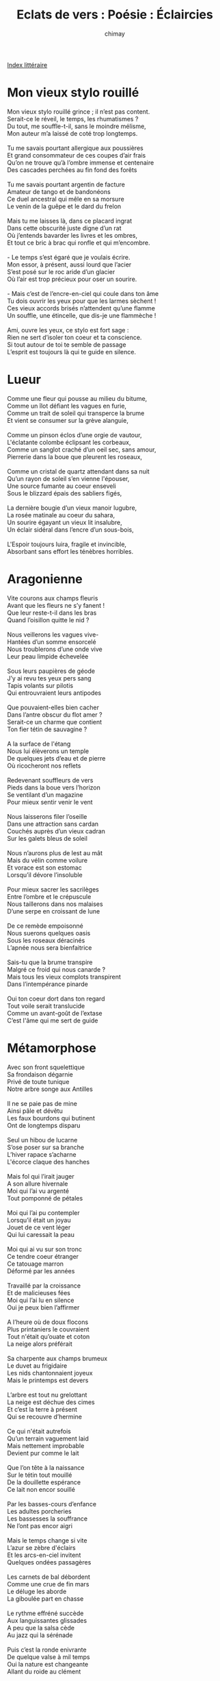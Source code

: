 
#+STARTUP: showall

#+TITLE: Eclats de vers : Poésie : Éclaircies
#+AUTHOR: chimay
#+EMAIL: or du val chez gé courriel commercial
#+LANGUAGE: fr
#+LINK_HOME: file:../index.html
#+LINK_UP: file:index.html
#+HTML_HEAD: <link rel="stylesheet" type="text/css" href="../style/defaut.css" />

#+OPTIONS: H:6
#+OPTIONS: toc:nil

#+TAGS: noexport(n)

[[file:index.org][Index littéraire]]

#+../include: "../../include/navigan-1.org"

#+TOC: headlines 1

* Mon vieux stylo rouillé

#+BEGIN_CENTER
#+BEGIN_VERSE
Mon vieux stylo rouillé grince ; il n’est pas content.
Serait-ce le réveil, le temps, les rhumatismes ?
Du tout, me souffle-t-il, sans le moindre mélisme,
Mon auteur m’a laissé de coté trop longtemps.

Tu me savais pourtant allergique aux poussières
Et grand consommateur de ces coupes d’air frais
Qu’on ne trouve qu’à l’ombre immense et centenaire
Des cascades perchées au fin fond des forêts

Tu me savais pourtant argentin de facture
Amateur de tango et de bandonéons
Ce duel ancestral qui mêle en sa morsure
Le venin de la guêpe et le dard du frelon

Mais tu me laisses là, dans ce placard ingrat
Dans cette obscurité juste digne d’un rat
Où j’entends bavarder les livres et les ombres,
Et tout ce bric à brac qui ronfle et qui m’encombre.

- Le temps s’est égaré que je voulais écrire.
Mon essor, à présent, aussi lourd que l’acier
S’est posé sur le roc aride d’un glacier
Où l’air est trop précieux pour oser un sourire.

- Mais c’est de l’encre-en-ciel qui coule dans ton âme
Tu dois ouvrir les yeux pour que les larmes sèchent !
Ces vieux accords brisés n’attendent qu’une flamme
Un souffle, une étincelle, que dis-je une flammèche !

Ami, ouvre les yeux, ce stylo est fort sage :
Rien ne sert d’isoler ton coeur et ta conscience.
Si tout autour de toi te semble de passage
L’esprit est toujours là qui te guide en silence.
#+END_VERSE
#+END_CENTER

* Lueur

#+BEGIN_CENTER
#+BEGIN_VERSE
    Comme une fleur qui pousse au milieu du bitume,
    Comme un îlot défiant les vagues en furie,
    Comme un trait de soleil qui transperce la brume
    Et vient se consumer sur la grève alanguie,

    Comme un pinson éclos d’une orgie de vautour,
    L'éclatante colombe éclipsant les corbeaux,
    Comme un sanglot craché d’un oeil sec, sans amour,
    Pierrerie dans la boue que pleurent les roseaux,

    Comme un cristal de quartz attendant dans sa nuit
    Qu’un rayon de soleil s’en vienne l'épouser,
    Une source fumante au coeur enseveli
    Sous le blizzard épais des sabliers figés,

    La dernière bougie d’un vieux manoir lugubre,
    La rosée matinale au coeur du sahara,
    Un sourire égayant un vieux lit insalubre,
    Un éclair sidéral dans l’encre d’un sous-bois,

    L'Espoir toujours luira, fragile et invincible,
    Absorbant sans effort les ténèbres horribles.
#+END_VERSE
#+END_CENTER

* Aragonienne

#+BEGIN_CENTER
#+BEGIN_VERSE
    Vite courons aux champs fleuris
    Avant que les fleurs ne s’y fanent !
    Que leur reste-t-il dans les bras
    Quand l’oisillon quitte le nid ?

    Nous veillerons les vagues vive-
    Hantées d’un somme ensorcelé
    Nous troublerons d’une onde vive
    Leur peau limpide échevelée

    Sous leurs paupières de géode
    J’y ai revu tes yeux pers sang
    Tapis volants sur pilotis
    Qui entrouvraient leurs antipodes

    Que pouvaient-elles bien cacher
    Dans l’antre obscur du flot amer ?
    Serait-ce un charme que contient
    Ton fier tétin de sauvagine ?

    A la surface de l'étang
    Nous lui élèverons un temple
    De quelques jets d’eau et de pierre
    Où ricocheront nos reflets

    Redevenant souffleurs de vers
    Pieds dans la boue vers l’horizon
    Se ventilant d’un magazine
    Pour mieux sentir venir le vent

    Nous laisserons filer l’oseille
    Dans une attraction sans cardan
    Couchés auprès d’un vieux cadran
    Sur les galets bleus de soleil

    Nous n’aurons plus de lest au mât
    Mais du vélin comme voilure
    Et vorace est son estomac
    Lorsqu’il dévore l’insoluble

    Pour mieux sacrer les sacrilèges
    Entre l’ombre et le crépuscule
    Nous taillerons dans nos malaises
    D’une serpe en croissant de lune

    De ce remède empoisonné
    Nous suerons quelques oasis
    Sous les roseaux déracinés
    L’apnée nous sera bienfaitrice

    Sais-tu que la brume transpire
    Malgré ce froid qui nous canarde ?
    Mais tous les vieux complots transpirent
    Dans l’intempérance pinarde

    Oui ton coeur dort dans ton regard
    Tout voile serait translucide
    Comme un avant-goût de l’extase
    C’est l'âme qui me sert de guide
#+END_VERSE
#+END_CENTER

* Métamorphose

#+BEGIN_CENTER
#+BEGIN_VERSE
    Avec son front squelettique
    Sa frondaison dégarnie
    Privé de toute tunique
    Notre arbre songe aux Antilles

    Il ne se paie pas de mine
    Ainsi pâle et dévêtu
    Les faux bourdons qui butinent
    Ont de longtemps disparu

    Seul un hibou de lucarne
    S’ose poser sur sa branche
    L’hiver rapace s’acharne
    L'écorce claque des hanches

    Mais fol qui l’irait jauger
    A son allure hivernale
    Moi qui l’ai vu argenté
    Tout pomponné de pétales

    Moi qui l’ai pu contempler
    Lorsqu’il était un joyau
    Jouet de ce vent léger
    Qui lui caressait la peau

    Moi qui ai vu sur son tronc
    Ce tendre coeur étranger
    Ce tatouage marron
    Déformé par les années

    Travaillé par la croissance
    Et de malicieuses fées
    Moi qui l’ai lu en silence
    Oui je peux bien l’affirmer

    A l’heure où de doux flocons
    Plus printaniers le couvraient
    Tout n'était qu’ouate et coton
    La neige alors préférait

    Sa charpente aux champs brumeux
    Le duvet au frigidaire
    Les nids chantonnaient joyeux
    Mais le printemps est devers

    L’arbre est tout nu grelottant
    La neige est déchue des cimes
    Et c’est la terre à présent
    Qui se recouvre d’hermine

    Ce qui n'était autrefois
    Qu’un terrain vaguement laid
    Mais nettement improbable
    Devient pur comme le lait

    Que l’on tête à la naissance
    Sur le tétin tout mouillé
    De la douillette espérance
    Ce lait non encor souillé

    Par les basses-cours d’enfance
    Les adultes porcheries
    Les bassesses la souffrance
    Ne l’ont pas encor aigri

    Mais le temps change si vite
    L’azur se zèbre d'éclairs
    Et les arcs-en-ciel invitent
    Quelques ondées passagères

    Les carnets de bal débordent
    Comme une crue de fin mars
    Le déluge les aborde
    La giboulée part en chasse

    Le rythme effréné succède
    Aux languissantes glissades
    A peu que la salsa cède
    Au jazz qui la sérénade

    Puis c’est la ronde enivrante
    De quelque valse à mil temps
    Oui la nature est changeante
    Allant du roide au clément

    Il arrive que les cieux
    Inversent le cours des fleuves
    Que la fumée soit sans feu
    Et que les éclaircies pleuvent
#+END_VERSE
#+END_CENTER

* Le printemps

#+BEGIN_CENTER
#+BEGIN_VERSE
    C’est lui qui te donne des ailes
    Lui qui te rend léger et fou
    Lui qui fait fondre la flanelle
    Le printemps d’acajou

    Quand nous arrivent les chaleurs
    Les oiseaux fêtent son retour
    Le soleil sème les couleurs
    Dessine les contours

    On voit refleurir les bruyères
    En lisière des cerisiers
    Dans la litière des bergères
    S’en viennent les bergers

    Dynamitées de suggestions
    Et habillées de courants d’air
    Les filles au premier frisson
    Entrouvrent leurs clairières

    Laissez-vous choir feuilles de vigne
    Alourdies d’imagination
    Que la pesanteur vous résigne
    Si ce n’est la saison

    Cueillons les corolles ardentes
    Dissimulées sous les buissons
    Déjà les soupirs s’impatientent
    N’entendent plus raison

    C’est le carnaval des oeillets
    Sous les bouquets de confettis
    C’est le carillon du muguet
    Qui danse dans son lit

    Au placard les vieilles pantoufles
    La brise est douce et sensuelle
    La joie sifflote au moindre souffle
    La vie se renouvelle

    Si les averses de pétales
    Rendent un son mélancolique
    Quand le vent du soir qui détale
    Remue comme un moustique

    C’est que le tapis parfumé
    Connaît la musique des arbres
    L'élégie des hivers gravés
    Dans l'écorce de marbre
#+END_VERSE
#+END_CENTER

* Hibernation

#+BEGIN_CENTER
#+BEGIN_VERSE
    Lecteur, suspends ton vol étourdissant d’abeille,
    Laisse filtrer ce conte au creux de ton oreille :
    C’est l’histoire d’un fou flirtant avec l’abîme
    Qui prit un beau matin la douce main des rimes ;

    Un fou jeune et bouillant aux fougues sans pareilles
    Qui flottait libre enfin entre songe et réveil !
    Dans l’encre délivrée les strophes s’engouffrèrent,
    Le délire appelant son suivant comme un frère.

    La révolte grondait dans son âme enflammée,
    Entre les sonnets doux et les fleurs parfumées,
    Rêvant un paradis où les frelons butinent,
    L'épée au ratelier, des bouquets d'églantine.

    Le vent les lui confia, la voix des sortilèges
    Et le secret des chats qui lui firent cortège ;
    Ils furent dispersés, les nuages de toile,
    Invoqués le soleil, la lune et les étoiles.

    Mais un jour il tomba, épuisé et fébrile,
    Lassé de sillonner l’habitude stérile ;
    Les ailes enflammées transperçèrent la neige,
    La routine apaisée couvrit le sacrilège.

    Les fleurs de l'églantier, les sonnets parfumés
    Jaunirent dans l’oubli incertain du passé ;
    Et le temps défilait, répétitif et morne
    Dans la steppe sans fin d’un océan sans borne.

    Quelques années plus tard, qui semblèrent des siècles,
    Apportée par le souffle empourpré des pastèques,
    Il revit un matin la douce main des rimes
    Qui flottait librement au-dessus de l’abîme.

    Le délire appelant son suivant comme un frère,
    Dans l’encre délivrée les strophes s’engouffrèrent !
    Depuis il s'étourdit entre songe et réveil,
    Epuisé par sa muse aux fougues sans pareilles ;

    Telle un verre d’alcool dans un brasier pâli,
    Son coeur a ravivé le poète endormi.
    Tu me diras mais qui est son farouche époux ?
    Ce n’est ni toi ni moi, mais c’est un peu de nous.
#+END_VERSE
#+END_CENTER

* Bourgeon

#+BEGIN_CENTER
#+BEGIN_VERSE
    Si tu n’as plus le grand frisson
    En entendant le dernier son
    Si tu n’as plus le grand frisson
    Si tout n’est plus qu’une impression

    Libère le feu des glaçons
    En entendant le dernier son
    Libère le feu des glaçons
    Si tout n’est plus qu’une impression

    Ne sens-tu pas ce sol vibrer
    T’inviter à la résonance
    C’est la lave sous le plancher
    Qui cherche la bonne fréquence

    Une éruption de source chaude
    Qui vient disloquer la banquise
    Propagation de l'émeraude
    Sur la terre déjà conquise

    Laisse éclore en toi cette vie
    Elle nous vient du fond des âges
    Pour nous dire ne sois plus sage
    Laisse éclore en toi cette vie

    Elle nous vient du fond des âges
    Nous dire rien n’a d’importance
    Un temple ne vaut pas la danse
    Existe et cesse d'être sage

    Le marbre même est décadence
    Il faut ouvrir tous les tiroirs
    Et rire au nez de ce qu’on pense
    Range le couvercle au placard

    Et que s'échappe la vapeur
    Ne sens-tu pas ce sol germer
    C’est la lave sous le plancher
    Qui met la pression au moteur

    A explosion géologique
    Tourne la manivelle tourne
    Dans la ronde psychédélique
    Fais comme tu veux j’y retourne

    Il faut ouvrir tous les tiroirs
    Le marbre même est décadence
    Range le couvercle au placard
    Un temple ne vaut pas la danse

    Non vraiment rien n’a d’importance
    Que de partager la chaleur
    Laisser s'échapper la vapeur
    Et rire au nez de ce qu’on pense
#+END_VERSE
#+END_CENTER

* Les éclairs

#+BEGIN_CENTER
#+BEGIN_VERSE
    Quand le soleil s’endort sous un nuage gris

    La succession des jours n’est qu’une longue nuit
    Où la lune en plongée sous les vagues d'ébène
    Va rejoindre la voûte en son vase abyssal.

    On croirait le néant si quelque rare veine
    N'épanchait son sang clair dans l’encre immémoriale,
    Inguérissables plaies à l'éclatant débit.

    Nous laissons défiler les horloges murales,
    Entamant chaque jour le même vieux circuit,
    Attendant un éclair pour briser nos rengaines.

    Et lorsqu’avec son arc il foudroie notre ennui
    Nous restons stupéfaits, n’en croyant pas l’aubaine,
    La voix tétanisée par le trait sidéral ...

    Mais déjà il rejoint son lointain piédestal.
#+END_VERSE
#+END_CENTER

* Le premier jupon du printemps

#+BEGIN_CENTER
#+BEGIN_VERSE
    Sens-tu cet air radieux qui nous vient du soleil,
    Cet air qui carillonne au rythme des abeilles ?

    C’est le clairon des cieux, cuivré d’or et d’azur
    Qui chasse en s'étirant les froides engelures
    Jusqu’au fond des terriers creusés par le sommeil.

    C’est la flûte engourdie qui mande aux fleurs rebelles
    D'émerger des draps blancs glacés de la Nature,
    Nous dévoilant ainsi sa fine chevelure,
    Toute boucles teintées, soyeuse et sensuelle.

    L’hiver cède la place aux douces mandolines,
    À la verte fraîcheur de délicieux parfums ;
    Une pluie de cuicuis et d’essences câlines
    Recouvre les jardins, les vallées, les collines
    De teintes et de thym.

    Sens-tu cet air joyeux qui regorge de rire,
    Cet éther bourdonnant, cette ruche en délire
    Au miel folâtre et pétillant ;
    Ce facétieux coquin, léger mais plein d’audace
    Dont le souffle insistant soulève puis enlace
    Le premier jupon du printemps ?

    Regarde-les valser et se mettre à leur aise,
    On dirait un kiwi qui courtise une fraise
    La mésange s’enfuit puis freine des deux ailes
    Lui en fripon farceur, elle en fine dentelle,
    Le pinson vise au coeur le nid sous la flanelle,

    le fripon, la jupette,
    Dans leur lice se taquiner les ailes,
    Volez pinsons, volez fauvette !
    Au plus léger, vainqueur de ce duel,
    Le nid douillet tout de flanelle
    Gonflées comme une fière goélette
    Que leur jeu nous révèle au sommet des gambettes.

    Mais le plus beau de l’aquarelle
    Est sans conteste la rougeur
    Qui teinte la peau de la belle,
    De la belle aux yeux voyageurs.
    Sous le clin d’oeil du sang farceur,
    La chair s’empourpre de grenade,
    Le soir la ceint de sa cascade
    Jusqu’au flamboiement des couleurs.

    Tant est bien ficelé le piège
    Que la main n’ose même plus
    Tenter le geste sacrilège
    De reprendre le terrain nu
    A cette lumière éclatante.
    C’est sous ces rayons qui s’agrègent
    En un écho intense et dru,
    C’est dans cette trame envoûtante
    Que nait la saison frissonnante.

    Sens-tu cette flèche fidèle
    Qui s’en revient pour nous guérir
    De son céleste onguent de cire ?
    C’est l’aileron de l’hirondelle
    Qui sème doucement sa sève
    Sur le treillis de nos tonnelles
    Rongées par l’hiver qui s’achève.
    Et soudain tout n’est plus qu’un rêve,
    L’air s’est figé, comme en suspend
    Au premier baiser du printemps.
#+END_VERSE
#+END_CENTER



[[../index.php][Accueil]]
